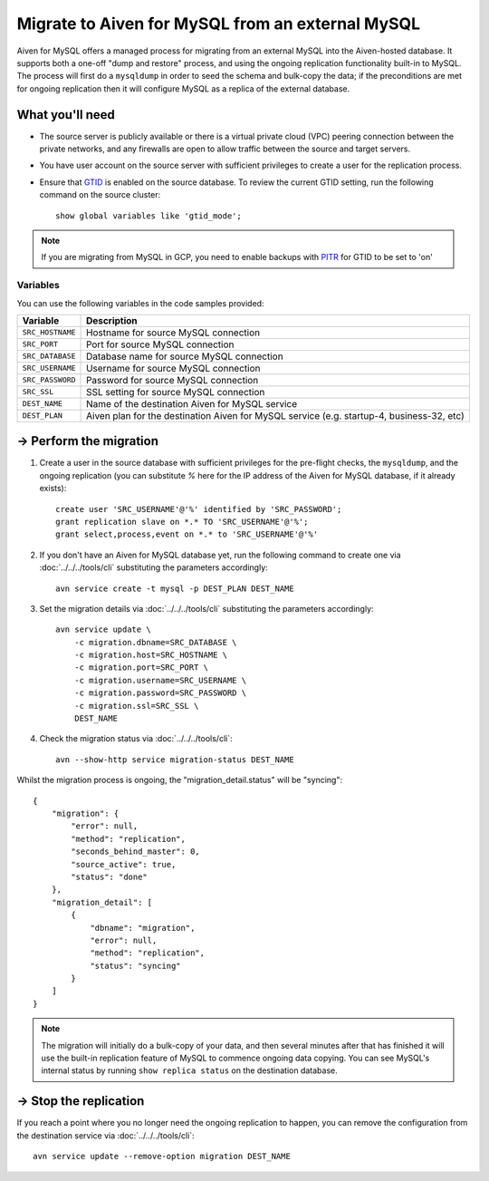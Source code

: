Migrate to Aiven for MySQL from an external MySQL
=================================================

Aiven for MySQL offers a managed process for migrating from an external MySQL into the Aiven-hosted database.  It supports both a one-off "dump and restore" process, and using the ongoing replication functionality built-in to MySQL.  The process will first do a ``mysqldump`` in order to seed the schema and bulk-copy the data; if the preconditions are met for ongoing replication then it will configure MySQL as a replica of the external database.

What you'll need
----------------
    
* The source server is publicly available or there is a virtual private cloud (VPC) peering connection between the private networks, and any firewalls are open to allow traffic between the source and target servers.
* You have user account on the source server with sufficient privileges to create a user for the replication process.
* Ensure that `GTID <https://dev.mysql.com/doc/refman/8.0/en/replication-gtids.html>`_ is enabled on the source database.  To review the current GTID setting, run the following command on the source cluster::

    show global variables like 'gtid_mode';

.. Note::
    If you are migrating from MySQL in GCP, you need to enable backups with `PITR <https://cloud.google.com/sql/docs/mysql/backup-recovery/pitr>`_ for GTID to be set to 'on'


Variables
'''''''''

You can use the following variables in the code samples provided:

==================   =========================================================================================
Variable             Description
==================   =========================================================================================
``SRC_HOSTNAME``     Hostname for source MySQL connection
``SRC_PORT``         Port for source MySQL connection
``SRC_DATABASE``     Database name for source MySQL connection
``SRC_USERNAME``     Username for source MySQL connection
``SRC_PASSWORD``     Password for source MySQL connection
``SRC_SSL``          SSL setting for source MySQL connection
``DEST_NAME``        Name of the destination Aiven for MySQL service
``DEST_PLAN``        Aiven plan for the destination Aiven for MySQL service (e.g. startup-4, business-32, etc)
==================   =========================================================================================
  
-> Perform the migration
---------------------------

1. Create a user in the source database with sufficient privileges for the pre-flight checks, the ``mysqldump``, and the ongoing replication (you can substitute `%` here for the IP address of the Aiven for MySQL database, if it already exists)::

    create user 'SRC_USERNAME'@'%' identified by 'SRC_PASSWORD';
    grant replication slave on *.* TO 'SRC_USERNAME'@'%';
    grant select,process,event on *.* to 'SRC_USERNAME'@'%'

2. If you don't have an Aiven for MySQL database yet, run the following command to create one via :doc:`../../../tools/cli` substituting the parameters accordingly::

    avn service create -t mysql -p DEST_PLAN DEST_NAME

3. Set the migration details via :doc:`../../../tools/cli` substituting the parameters accordingly::

    avn service update \
        -c migration.dbname=SRC_DATABASE \
        -c migration.host=SRC_HOSTNAME \
        -c migration.port=SRC_PORT \
        -c migration.username=SRC_USERNAME \
        -c migration.password=SRC_PASSWORD \
        -c migration.ssl=SRC_SSL \
        DEST_NAME

4. Check the migration status via :doc:`../../../tools/cli`::

    avn --show-http service migration-status DEST_NAME

Whilst the migration process is ongoing, the "migration_detail.status" will be "syncing"::

    {
        "migration": {
            "error": null,
            "method": "replication",
            "seconds_behind_master": 0,
            "source_active": true,
            "status": "done"
        },
        "migration_detail": [
            {
                "dbname": "migration",
                "error": null,
                "method": "replication",
                "status": "syncing"
            }
        ]
    }
    

.. Note::
    The migration will initially do a bulk-copy of your data, and then several minutes after that has finished it will use the built-in replication feature of MySQL to commence ongoing data copying.  You can see MySQL's internal status by running ``show replica status`` on the destination database.

-> Stop the replication
--------------------------

If you reach a point where you no longer need the ongoing replication to happen, you can remove the configuration from the destination service via :doc:`../../../tools/cli`::

    avn service update --remove-option migration DEST_NAME


